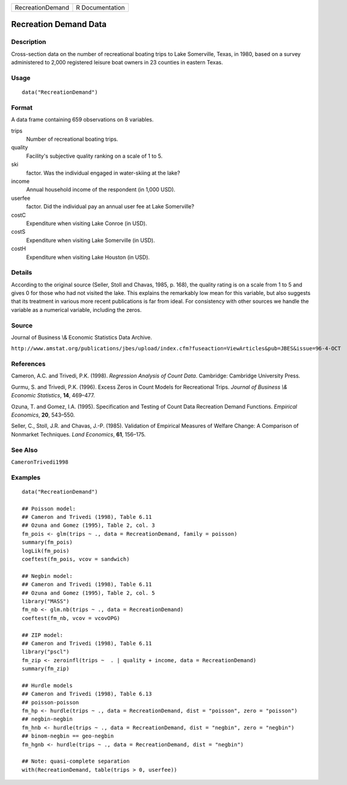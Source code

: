 ================ ===============
RecreationDemand R Documentation
================ ===============

Recreation Demand Data
----------------------

Description
~~~~~~~~~~~

Cross-section data on the number of recreational boating trips to Lake
Somerville, Texas, in 1980, based on a survey administered to 2,000
registered leisure boat owners in 23 counties in eastern Texas.

Usage
~~~~~

::

   data("RecreationDemand")

Format
~~~~~~

A data frame containing 659 observations on 8 variables.

trips
   Number of recreational boating trips.

quality
   Facility's subjective quality ranking on a scale of 1 to 5.

ski
   factor. Was the individual engaged in water-skiing at the lake?

income
   Annual household income of the respondent (in 1,000 USD).

userfee
   factor. Did the individual pay an annual user fee at Lake Somerville?

costC
   Expenditure when visiting Lake Conroe (in USD).

costS
   Expenditure when visiting Lake Somerville (in USD).

costH
   Expenditure when visiting Lake Houston (in USD).

Details
~~~~~~~

According to the original source (Seller, Stoll and Chavas, 1985, p.
168), the quality rating is on a scale from 1 to 5 and gives 0 for those
who had not visited the lake. This explains the remarkably low mean for
this variable, but also suggests that its treatment in various more
recent publications is far from ideal. For consistency with other
sources we handle the variable as a numerical variable, including the
zeros.

Source
~~~~~~

Journal of Business \\& Economic Statistics Data Archive.

``http://www.amstat.org/publications/jbes/upload/index.cfm?fuseaction=ViewArticles&pub=JBES&issue=96-4-OCT``

References
~~~~~~~~~~

Cameron, A.C. and Trivedi, P.K. (1998). *Regression Analysis of Count
Data*. Cambridge: Cambridge University Press.

Gurmu, S. and Trivedi, P.K. (1996). Excess Zeros in Count Models for
Recreational Trips. *Journal of Business \\& Economic Statistics*,
**14**, 469–477.

Ozuna, T. and Gomez, I.A. (1995). Specification and Testing of Count
Data Recreation Demand Functions. *Empirical Economics*, **20**,
543–550.

Seller, C., Stoll, J.R. and Chavas, J.-P. (1985). Validation of
Empirical Measures of Welfare Change: A Comparison of Nonmarket
Techniques. *Land Economics*, **61**, 156–175.

See Also
~~~~~~~~

``CameronTrivedi1998``

Examples
~~~~~~~~

::

   data("RecreationDemand")

   ## Poisson model:
   ## Cameron and Trivedi (1998), Table 6.11
   ## Ozuna and Gomez (1995), Table 2, col. 3
   fm_pois <- glm(trips ~ ., data = RecreationDemand, family = poisson)
   summary(fm_pois)
   logLik(fm_pois)
   coeftest(fm_pois, vcov = sandwich)

   ## Negbin model:
   ## Cameron and Trivedi (1998), Table 6.11
   ## Ozuna and Gomez (1995), Table 2, col. 5
   library("MASS")
   fm_nb <- glm.nb(trips ~ ., data = RecreationDemand)
   coeftest(fm_nb, vcov = vcovOPG)

   ## ZIP model:
   ## Cameron and Trivedi (1998), Table 6.11
   library("pscl")
   fm_zip <- zeroinfl(trips ~  . | quality + income, data = RecreationDemand)
   summary(fm_zip)

   ## Hurdle models
   ## Cameron and Trivedi (1998), Table 6.13
   ## poisson-poisson
   fm_hp <- hurdle(trips ~ ., data = RecreationDemand, dist = "poisson", zero = "poisson")
   ## negbin-negbin
   fm_hnb <- hurdle(trips ~ ., data = RecreationDemand, dist = "negbin", zero = "negbin")
   ## binom-negbin == geo-negbin
   fm_hgnb <- hurdle(trips ~ ., data = RecreationDemand, dist = "negbin")

   ## Note: quasi-complete separation
   with(RecreationDemand, table(trips > 0, userfee))
